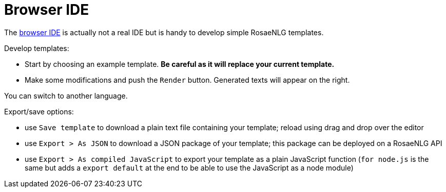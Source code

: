 = Browser IDE

The link:https://rosaenlg.org/ide/index.html[browser IDE] is actually not a real IDE but is handy to develop simple RosaeNLG templates.

Develop templates:

* Start by choosing an example template. *Be careful as it will replace your current template.*
* Make some modifications and push the `Render` button. Generated texts will appear on the right.

You can switch to another language.

Export/save options:

* use `Save template` to download a plain text file containing your template; reload using drag and drop over the editor
* use `Export > As JSON` to download a JSON package of your template; this package can be deployed on a RosaeNLG API
* use `Export > As compiled JavaScript` to export your template as a plain JavaScript function (`for node.js` is the same but adds a `export default` at the end to be able to use the JavaScript as a node module)
